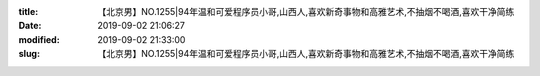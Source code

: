 
:title: 【北京男】NO.1255|94年温和可爱程序员小哥,山西人,喜欢新奇事物和高雅艺术,不抽烟不喝酒,喜欢干净简练
:date: 2019-09-02 21:06:27
:modified: 2019-09-02 21:33:00
:slug: 【北京男】NO.1255|94年温和可爱程序员小哥,山西人,喜欢新奇事物和高雅艺术,不抽烟不喝酒,喜欢干净简练


.. raw:: html
    :file: html/【北京男】NO.1255|94年温和可爱程序员小哥,山西人,喜欢新奇事物和高雅艺术,不抽烟不喝酒,喜欢干净简练.html
